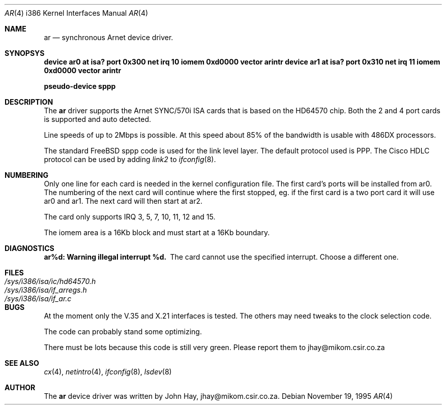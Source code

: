 .\"
.\" Copyright (c) 1995 John Hay.  All rights reserved.
.\"
.\" Redistribution and use in source and binary forms, with or without
.\" modification, are permitted provided that the following conditions
.\" are met:
.\" 1. Redistributions of source code must retain the above copyright
.\"    notice, this list of conditions and the following disclaimer.
.\" 2. Redistributions in binary form must reproduce the above copyright
.\"    notice, this list of conditions and the following disclaimer in the
.\"    documentation and/or other materials provided with the distribution.
.\" 3. All advertising materials mentioning features or use of this software
.\"    must display the following acknowledgement:
.\"        This product includes software developed by John Hay.
.\" 4. Neither the name of the author nor the names of any co-contributors
.\"    may be used to endorse or promote products derived from this software
.\"    without specific prior written permission.
.\"
.\" THIS SOFTWARE IS PROVIDED BY John Hay ``AS IS'' AND
.\" ANY EXPRESS OR IMPLIED WARRANTIES, INCLUDING, BUT NOT LIMITED TO, THE
.\" IMPLIED WARRANTIES OF MERCHANTABILITY AND FITNESS FOR A PARTICULAR PURPOSE
.\" ARE DISCLAIMED.  IN NO EVENT SHALL John Hay BE LIABLE
.\" FOR ANY DIRECT, INDIRECT, INCIDENTAL, SPECIAL, EXEMPLARY, OR CONSEQUENTIAL
.\" DAMAGES (INCLUDING, BUT NOT LIMITED TO, PROCUREMENT OF SUBSTITUTE GOODS
.\" OR SERVICES; LOSS OF USE, DATA, OR PROFITS; OR BUSINESS INTERRUPTION)
.\" HOWEVER CAUSED AND ON ANY THEORY OF LIABILITY, WHETHER IN CONTRACT, STRICT
.\" LIABILITY, OR TORT (INCLUDING NEGLIGENCE OR OTHERWISE) ARISING IN ANY WAY
.\" OUT OF THE USE OF THIS SOFTWARE, EVEN IF ADVISED OF THE POSSIBILITY OF
.\" SUCH DAMAGE.
.\"
.\" $Id$
.\"
.Dd November 19, 1995
.Dt AR 4 i386
.Os
.Sh NAME
.Nm ar
.Nd
synchronous Arnet device driver.
.Sh SYNOPSYS
.Cd "device ar0 at isa? port 0x300 net irq 10 iomem 0xd0000 vector arintr"
.Cd "device ar1 at isa? port 0x310 net irq 11 iomem 0xd0000 vector arintr"
.Pp
.Cd "pseudo-device sppp"
.Sh DESCRIPTION
The
.Nm ar
driver supports the Arnet SYNC/570i ISA cards that is based on the
HD64570 chip. Both the 2 and 4 port cards is supported and auto detected.
.Pp
Line speeds of up to 2Mbps is possible. At this speed about 85% of the
bandwidth is usable with 486DX processors.
.Pp
The standard FreeBSD sppp code is used for the link level layer. The
default protocol used is PPP. The Cisco HDLC protocol can be used by
adding
.Ar link2
to
.Xr ifconfig 8 .
.Sh NUMBERING
Only one line for each card is needed in the kernel configuration file.
The first card's ports will be installed from ar0. The numbering of the
next card will continue where the first stopped, eg. if the first card
is a two port card it will use ar0 and ar1. The next card will then
start at ar2.
.Pp
The card only supports IRQ 3, 5, 7, 10, 11, 12 and 15.
.Pp
The iomem area is a 16Kb block and must start at a 16Kb boundary.
.Pp
.Sh DIAGNOSTICS
.Bl -diag
.It "ar%d: Warning illegal interrupt %d."
The card cannot use the specified interrupt. Choose a different one.
.El
.Sh FILES
.Bl -tag -width /sys/i386/isa/ic/hd64570.h -compact
.It Pa /sys/i386/isa/ic/hd64570.h
.It Pa /sys/i386/isa/if_arregs.h
.It Pa /sys/i386/isa/if_ar.c
.El
.Sh BUGS
At the moment only the V.35 and X.21 interfaces is tested. The others
may need tweaks to the clock selection code.
.Pp
The code can probably stand some optimizing.
.Pp
There must be lots because this code is still very green. Please report
them to jhay@mikom.csir.co.za
.Sh SEE ALSO
.Xr cx 4 ,
.Xr netintro 4 ,
.Xr ifconfig 8 ,
.Xr lsdev 8
.Sh AUTHOR
The
.Nm ar
device driver was written by John Hay, jhay@mikom.csir.co.za.
